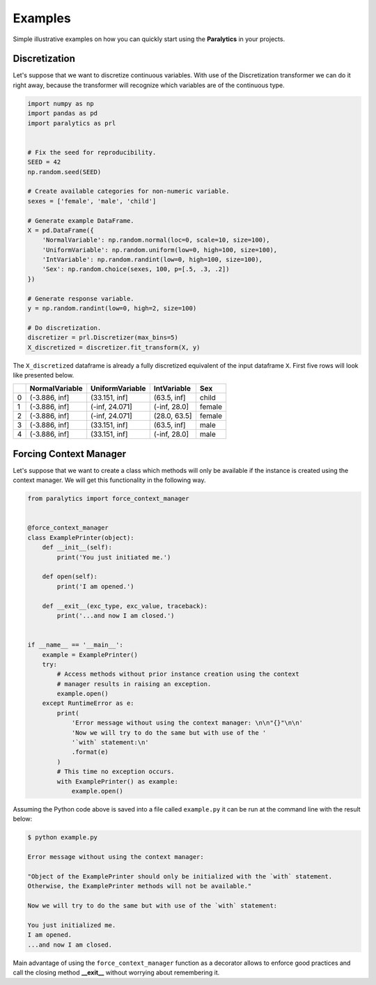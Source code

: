 ========
Examples
========
Simple illustrative examples on how you can quickly start using the **Paralytics** in your projects.

Discretization
--------------
Let's suppose that we want to discretize continuous variables. With use of the
Discretization transformer we can do it right away, because the transformer will
recognize which variables are of the continuous type.

.. code-block:: python

   import numpy as np
   import pandas as pd
   import paralytics as prl


   # Fix the seed for reproducibility.
   SEED = 42
   np.random.seed(SEED)

   # Create available categories for non-numeric variable.
   sexes = ['female', 'male', 'child']

   # Generate example DataFrame.
   X = pd.DataFrame({
       'NormalVariable': np.random.normal(loc=0, scale=10, size=100),
       'UniformVariable': np.random.uniform(low=0, high=100, size=100),
       'IntVariable': np.random.randint(low=0, high=100, size=100),
       'Sex': np.random.choice(sexes, 100, p=[.5, .3, .2])
   })

   # Generate response variable.
   y = np.random.randint(low=0, high=2, size=100)

   # Do discretization.
   discretizer = prl.Discretizer(max_bins=5)
   X_discretized = discretizer.fit_transform(X, y)

The ``X_discretized`` dataframe is already a fully discretized equivalent of the
input dataframe ``X``. First five rows will look like presented below.

====  ================  =================  =============  ======
  ..  NormalVariable    UniformVariable    IntVariable    Sex
====  ================  =================  =============  ======
   0  (-3.886, inf]     (33.151, inf]      (63.5, inf]    child
   1  (-3.886, inf]     (-inf, 24.071]     (-inf, 28.0]   female
   2  (-3.886, inf]     (-inf, 24.071]     (28.0, 63.5]   female
   3  (-3.886, inf]     (33.151, inf]      (63.5, inf]    male
   4  (-3.886, inf]     (33.151, inf]      (-inf, 28.0]   male
====  ================  =================  =============  ======

Forcing Context Manager
-----------------------
Let's suppose that we want to create a class which methods will only be available if
the instance is created using the context manager. We will get this functionality in the following way.

.. code-block:: python

   from paralytics import force_context_manager


   @force_context_manager
   class ExamplePrinter(object):
       def __init__(self):
           print('You just initiated me.')

       def open(self):
           print('I am opened.')

       def __exit__(exc_type, exc_value, traceback):
           print('...and now I am closed.')


   if __name__ == '__main__':
       example = ExamplePrinter()
       try:
           # Access methods without prior instance creation using the context
           # manager results in raising an exception.
           example.open()
       except RuntimeError as e:
           print(
               'Error message without using the context manager: \n\n"{}"\n\n'
               'Now we will try to do the same but with use of the '
               '`with` statement:\n'
               .format(e)
           )
           # This time no exception occurs.
           with ExamplePrinter() as example:
               example.open()

Assuming the Python code above is saved into a file called ``example.py`` it can be run at the
command line with the result below:

.. code-block:: console

   $ python example.py

   Error message without using the context manager:

   "Object of the ExamplePrinter should only be initialized with the `with` statement.
   Otherwise, the ExamplePrinter methods will not be available."

   Now we will try to do the same but with use of the `with` statement:

   You just initialized me.
   I am opened.
   ...and now I am closed.

Main advantage of using the ``force_context_manager`` function as a decorator allows to enforce
good practices and call the closing method **__exit__** without worrying about remembering it.
